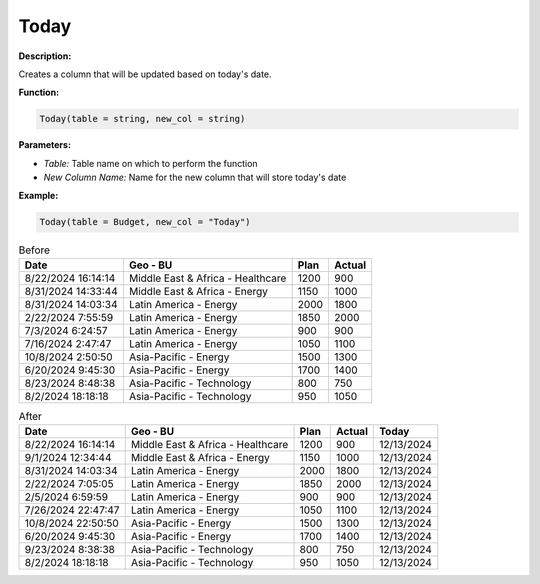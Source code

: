 Today
====

**Description:**

Creates a column that will be updated based on today's date.

**Function:**

.. code-block:: python

    Today(table = string, new_col = string)

**Parameters:**

- *Table:* Table name on which to perform the function
- *New Column Name:* Name for the new column that will store today's date

**Example:**

.. code-block:: python

    Today(table = Budget, new_col = "Today")

.. table:: Before

   +---------------------+--------------------------------------+------+---------+
   | Date                | Geo - BU                             | Plan | Actual  |
   +=====================+======================================+======+=========+
   | 8/22/2024 16:14:14  | Middle East & Africa - Healthcare    | 1200 | 900     |
   +---------------------+--------------------------------------+------+---------+
   | 8/31/2024 14:33:44  | Middle East & Africa - Energy        | 1150 | 1000    |
   +---------------------+--------------------------------------+------+---------+
   | 8/31/2024 14:03:34  | Latin America - Energy               | 2000 | 1800    |
   +---------------------+--------------------------------------+------+---------+
   | 2/22/2024 7:55:59   | Latin America - Energy               | 1850 | 2000    |
   +---------------------+--------------------------------------+------+---------+
   | 7/3/2024 6:24:57    | Latin America - Energy               | 900  | 900     |
   +---------------------+--------------------------------------+------+---------+
   | 7/16/2024 2:47:47   | Latin America - Energy               | 1050 | 1100    |
   +---------------------+--------------------------------------+------+---------+
   | 10/8/2024 2:50:50   | Asia-Pacific - Energy                | 1500 | 1300    |
   +---------------------+--------------------------------------+------+---------+
   | 6/20/2024 9:45:30   | Asia-Pacific - Energy                | 1700 | 1400    |
   +---------------------+--------------------------------------+------+---------+
   | 8/23/2024 8:48:38   | Asia-Pacific - Technology            | 800  | 750     |
   +---------------------+--------------------------------------+------+---------+
   | 8/2/2024 18:18:18   | Asia-Pacific - Technology            | 950  | 1050    |
   +---------------------+--------------------------------------+------+---------+

.. table:: After

   +---------------------+--------------------------------------+------+--------+------------+
   | Date                | Geo - BU                             | Plan | Actual | Today      |
   +=====================+======================================+======+========+============+
   | 8/22/2024 16:14:14  | Middle East & Africa - Healthcare    | 1200 | 900    | 12/13/2024 |
   +---------------------+--------------------------------------+------+--------+------------+
   | 9/1/2024 12:34:44   | Middle East & Africa - Energy        | 1150 | 1000   | 12/13/2024 |
   +---------------------+--------------------------------------+------+--------+------------+
   | 8/31/2024 14:03:34  | Latin America - Energy               | 2000 | 1800   | 12/13/2024 |
   +---------------------+--------------------------------------+------+--------+------------+
   | 2/22/2024 7:05:05   | Latin America - Energy               | 1850 | 2000   | 12/13/2024 |
   +---------------------+--------------------------------------+------+--------+------------+
   | 2/5/2024 6:59:59    | Latin America - Energy               | 900  | 900    | 12/13/2024 |
   +---------------------+--------------------------------------+------+--------+------------+
   | 7/26/2024 22:47:47  | Latin America - Energy               | 1050 | 1100   | 12/13/2024 |
   +---------------------+--------------------------------------+------+--------+------------+
   | 10/8/2024 22:50:50  | Asia-Pacific - Energy                | 1500 | 1300   | 12/13/2024 |
   +---------------------+--------------------------------------+------+--------+------------+
   | 6/20/2024 9:45:30   | Asia-Pacific - Energy                | 1700 | 1400   | 12/13/2024 |
   +---------------------+--------------------------------------+------+--------+------------+
   | 9/23/2024 8:38:38   | Asia-Pacific - Technology            | 800  | 750    | 12/13/2024 |
   +---------------------+--------------------------------------+------+--------+------------+
   | 8/2/2024 18:18:18   | Asia-Pacific - Technology            | 950  | 1050   | 12/13/2024 |
   +---------------------+--------------------------------------+------+--------+------------+
